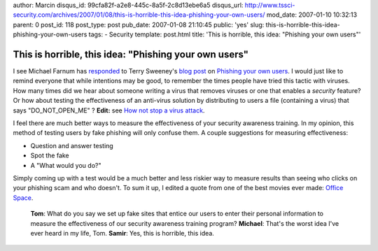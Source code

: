 author: Marcin
disqus_id: 99cfa82f-a2e8-445c-8a5f-2c8d13ebe6a5
disqus_url: http://www.tssci-security.com/archives/2007/01/08/this-is-horrible-this-idea-phishing-your-own-users/
mod_date: 2007-01-10 10:32:13
parent: 0
post_id: 118
post_type: post
pub_date: 2007-01-08 21:10:45
public: 'yes'
slug: this-is-horrible-this-idea-phishing-your-own-users
tags:
- Security
template: post.html
title: 'This is horrible, this idea: "Phishing your own users"'

This is horrible, this idea: "Phishing your own users"
######################################################

I see Michael Farnum has
`responded <http://infosecplace.com/blog/2007/01/08/phishing-your-own-users/>`_
to Terry Sweeney's `blog
post <http://www.darkreading.com/document.asp?doc_id=113074>`_ on
`Phishing your own
users <http://www.darkreading.com/document.asp?doc_id=113055>`_. I would
just like to remind everyone that while intentions may be good, to
remember the times people have tried this tactic with viruses. How many
times did we hear about someone writing a virus that removes viruses or
one that enables a *security* feature? Or how about testing the
effectiveness of an anti-virus solution by distributing to users a file
(containing a virus) that says "DO\_NOT\_OPEN\_ME" ? **Edit:** see `How
not stop a virus
attack <http://www.infoworld.com/article/06/10/24/44OPrecord_1.html>`_.

I feel there are much better ways to measure the effectiveness of your
security awareness training. In my opinion, this method of testing users
by fake phishing will only confuse them. A couple suggestions for
measuring effectiveness:

-  Question and answer testing
-  Spot the fake
-  A "What would you do?"

Simply coming up with a test would be a much better and less riskier way
to measure results than seeing who clicks on your phishing scam and who
doesn't. To sum it up, I edited a quote from one of the best movies ever
made: `Office Space <http://www.imdb.com/title/tt0151804/>`_.

    **Tom**: What do you say we set up fake sites that entice our users
    to enter their personal information to measure the effectiveness of
    our security awareness training program? **Michael**: That's the
    worst idea I've ever heard in my life, Tom. **Samir**: Yes, this is
    horrible, this idea.
